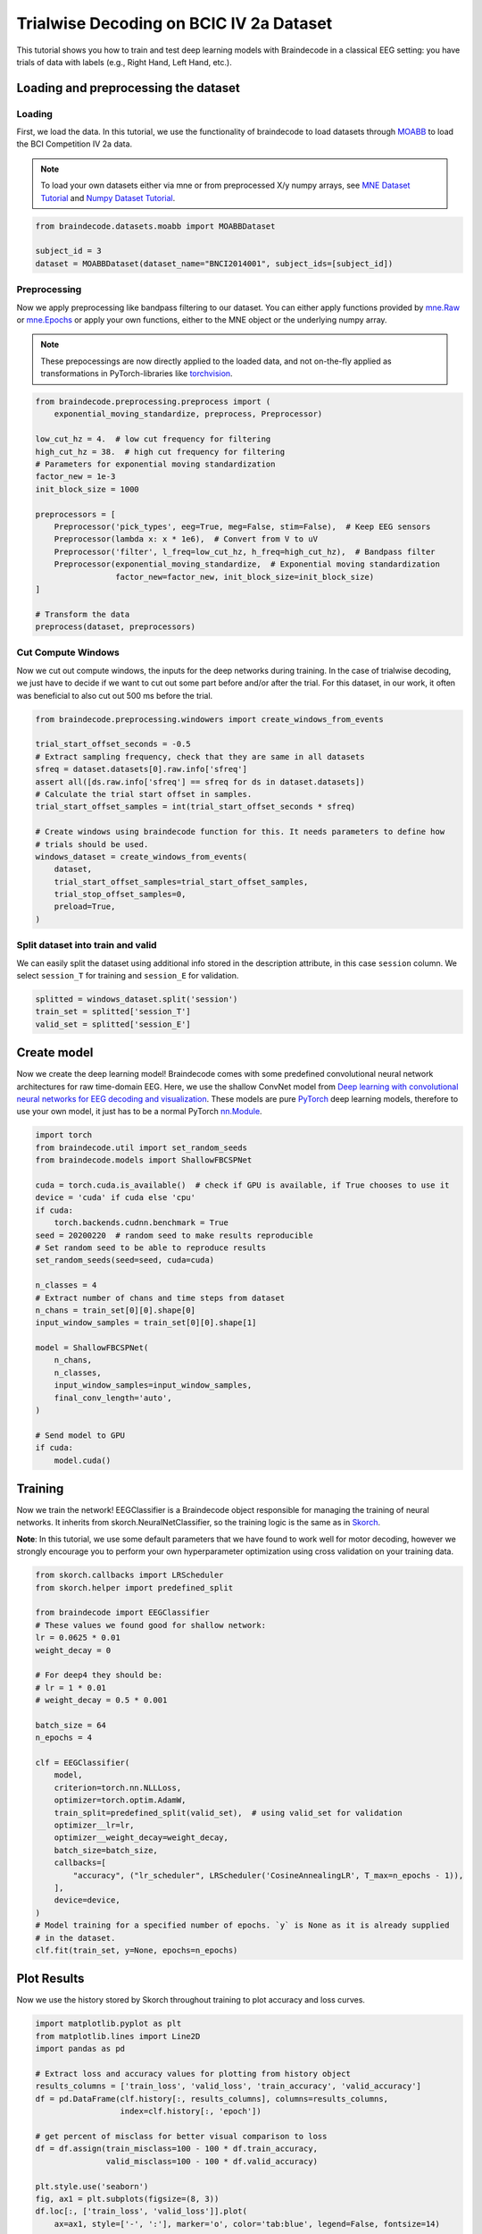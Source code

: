 
.. DO NOT EDIT.
.. THIS FILE WAS AUTOMATICALLY GENERATED BY SPHINX-GALLERY.
.. TO MAKE CHANGES, EDIT THE SOURCE PYTHON FILE:
.. "auto_examples/plot_bcic_iv_2a_moabb_trial.py"
.. LINE NUMBERS ARE GIVEN BELOW.

.. only:: html

    .. note::
        :class: sphx-glr-download-link-note

        Click :ref:`here <sphx_glr_download_auto_examples_plot_bcic_iv_2a_moabb_trial.py>`
        to download the full example code

.. rst-class:: sphx-glr-example-title

.. _sphx_glr_auto_examples_plot_bcic_iv_2a_moabb_trial.py:


Trialwise Decoding on BCIC IV 2a Dataset
========================================

This tutorial shows you how to train and test deep learning models with
Braindecode in a classical EEG setting: you have trials of data with
labels (e.g., Right Hand, Left Hand, etc.).

.. GENERATED FROM PYTHON SOURCE LINES 12-15

Loading and preprocessing the dataset
-------------------------------------


.. GENERATED FROM PYTHON SOURCE LINES 18-21

Loading
~~~~~~~


.. GENERATED FROM PYTHON SOURCE LINES 24-35

First, we load the data. In this tutorial, we use the functionality of
braindecode to load datasets through
`MOABB <https://github.com/NeuroTechX/moabb>`__ to load the BCI
Competition IV 2a data.

.. note::
   To load your own datasets either via mne or from
   preprocessed X/y numpy arrays, see `MNE Dataset
   Tutorial <./plot_mne_dataset_example.html>`__ and `Numpy Dataset
   Tutorial <./plot_custom_dataset_example.html>`__.


.. GENERATED FROM PYTHON SOURCE LINES 35-42

.. code-block:: default


    from braindecode.datasets.moabb import MOABBDataset

    subject_id = 3
    dataset = MOABBDataset(dataset_name="BNCI2014001", subject_ids=[subject_id])






.. rst-class:: sphx-glr-script-out

 Out:

 .. code-block:: none

    48 events found
    Event IDs: [1 2 3 4]
    48 events found
    Event IDs: [1 2 3 4]
    48 events found
    Event IDs: [1 2 3 4]
    48 events found
    Event IDs: [1 2 3 4]
    48 events found
    Event IDs: [1 2 3 4]
    48 events found
    Event IDs: [1 2 3 4]
    48 events found
    Event IDs: [1 2 3 4]
    48 events found
    Event IDs: [1 2 3 4]
    48 events found
    Event IDs: [1 2 3 4]
    48 events found
    Event IDs: [1 2 3 4]
    48 events found
    Event IDs: [1 2 3 4]
    48 events found
    Event IDs: [1 2 3 4]




.. GENERATED FROM PYTHON SOURCE LINES 43-46

Preprocessing
~~~~~~~~~~~~~


.. GENERATED FROM PYTHON SOURCE LINES 49-62

Now we apply preprocessing like bandpass filtering to our dataset. You
can either apply functions provided by
`mne.Raw <https://mne.tools/stable/generated/mne.io.Raw.html>`__ or
`mne.Epochs <https://mne.tools/0.11/generated/mne.Epochs.html#mne.Epochs>`__
or apply your own functions, either to the MNE object or the underlying
numpy array.

.. note::
   These prepocessings are now directly applied to the loaded
   data, and not on-the-fly applied as transformations in
   PyTorch-libraries like
   `torchvision <https://pytorch.org/docs/stable/torchvision/index.html>`__.


.. GENERATED FROM PYTHON SOURCE LINES 62-84

.. code-block:: default


    from braindecode.preprocessing.preprocess import (
        exponential_moving_standardize, preprocess, Preprocessor)

    low_cut_hz = 4.  # low cut frequency for filtering
    high_cut_hz = 38.  # high cut frequency for filtering
    # Parameters for exponential moving standardization
    factor_new = 1e-3
    init_block_size = 1000

    preprocessors = [
        Preprocessor('pick_types', eeg=True, meg=False, stim=False),  # Keep EEG sensors
        Preprocessor(lambda x: x * 1e6),  # Convert from V to uV
        Preprocessor('filter', l_freq=low_cut_hz, h_freq=high_cut_hz),  # Bandpass filter
        Preprocessor(exponential_moving_standardize,  # Exponential moving standardization
                     factor_new=factor_new, init_block_size=init_block_size)
    ]

    # Transform the data
    preprocess(dataset, preprocessors)






.. rst-class:: sphx-glr-script-out

 Out:

 .. code-block:: none

    Filtering raw data in 1 contiguous segment
    Setting up band-pass filter from 4 - 38 Hz

    FIR filter parameters
    ---------------------
    Designing a one-pass, zero-phase, non-causal bandpass filter:
    - Windowed time-domain design (firwin) method
    - Hamming window with 0.0194 passband ripple and 53 dB stopband attenuation
    - Lower passband edge: 4.00
    - Lower transition bandwidth: 2.00 Hz (-6 dB cutoff frequency: 3.00 Hz)
    - Upper passband edge: 38.00 Hz
    - Upper transition bandwidth: 9.50 Hz (-6 dB cutoff frequency: 42.75 Hz)
    - Filter length: 413 samples (1.652 sec)

    Filtering raw data in 1 contiguous segment
    Setting up band-pass filter from 4 - 38 Hz

    FIR filter parameters
    ---------------------
    Designing a one-pass, zero-phase, non-causal bandpass filter:
    - Windowed time-domain design (firwin) method
    - Hamming window with 0.0194 passband ripple and 53 dB stopband attenuation
    - Lower passband edge: 4.00
    - Lower transition bandwidth: 2.00 Hz (-6 dB cutoff frequency: 3.00 Hz)
    - Upper passband edge: 38.00 Hz
    - Upper transition bandwidth: 9.50 Hz (-6 dB cutoff frequency: 42.75 Hz)
    - Filter length: 413 samples (1.652 sec)

    Filtering raw data in 1 contiguous segment
    Setting up band-pass filter from 4 - 38 Hz

    FIR filter parameters
    ---------------------
    Designing a one-pass, zero-phase, non-causal bandpass filter:
    - Windowed time-domain design (firwin) method
    - Hamming window with 0.0194 passband ripple and 53 dB stopband attenuation
    - Lower passband edge: 4.00
    - Lower transition bandwidth: 2.00 Hz (-6 dB cutoff frequency: 3.00 Hz)
    - Upper passband edge: 38.00 Hz
    - Upper transition bandwidth: 9.50 Hz (-6 dB cutoff frequency: 42.75 Hz)
    - Filter length: 413 samples (1.652 sec)

    Filtering raw data in 1 contiguous segment
    Setting up band-pass filter from 4 - 38 Hz

    FIR filter parameters
    ---------------------
    Designing a one-pass, zero-phase, non-causal bandpass filter:
    - Windowed time-domain design (firwin) method
    - Hamming window with 0.0194 passband ripple and 53 dB stopband attenuation
    - Lower passband edge: 4.00
    - Lower transition bandwidth: 2.00 Hz (-6 dB cutoff frequency: 3.00 Hz)
    - Upper passband edge: 38.00 Hz
    - Upper transition bandwidth: 9.50 Hz (-6 dB cutoff frequency: 42.75 Hz)
    - Filter length: 413 samples (1.652 sec)

    Filtering raw data in 1 contiguous segment
    Setting up band-pass filter from 4 - 38 Hz

    FIR filter parameters
    ---------------------
    Designing a one-pass, zero-phase, non-causal bandpass filter:
    - Windowed time-domain design (firwin) method
    - Hamming window with 0.0194 passband ripple and 53 dB stopband attenuation
    - Lower passband edge: 4.00
    - Lower transition bandwidth: 2.00 Hz (-6 dB cutoff frequency: 3.00 Hz)
    - Upper passband edge: 38.00 Hz
    - Upper transition bandwidth: 9.50 Hz (-6 dB cutoff frequency: 42.75 Hz)
    - Filter length: 413 samples (1.652 sec)

    Filtering raw data in 1 contiguous segment
    Setting up band-pass filter from 4 - 38 Hz

    FIR filter parameters
    ---------------------
    Designing a one-pass, zero-phase, non-causal bandpass filter:
    - Windowed time-domain design (firwin) method
    - Hamming window with 0.0194 passband ripple and 53 dB stopband attenuation
    - Lower passband edge: 4.00
    - Lower transition bandwidth: 2.00 Hz (-6 dB cutoff frequency: 3.00 Hz)
    - Upper passband edge: 38.00 Hz
    - Upper transition bandwidth: 9.50 Hz (-6 dB cutoff frequency: 42.75 Hz)
    - Filter length: 413 samples (1.652 sec)

    Filtering raw data in 1 contiguous segment
    Setting up band-pass filter from 4 - 38 Hz

    FIR filter parameters
    ---------------------
    Designing a one-pass, zero-phase, non-causal bandpass filter:
    - Windowed time-domain design (firwin) method
    - Hamming window with 0.0194 passband ripple and 53 dB stopband attenuation
    - Lower passband edge: 4.00
    - Lower transition bandwidth: 2.00 Hz (-6 dB cutoff frequency: 3.00 Hz)
    - Upper passband edge: 38.00 Hz
    - Upper transition bandwidth: 9.50 Hz (-6 dB cutoff frequency: 42.75 Hz)
    - Filter length: 413 samples (1.652 sec)

    Filtering raw data in 1 contiguous segment
    Setting up band-pass filter from 4 - 38 Hz

    FIR filter parameters
    ---------------------
    Designing a one-pass, zero-phase, non-causal bandpass filter:
    - Windowed time-domain design (firwin) method
    - Hamming window with 0.0194 passband ripple and 53 dB stopband attenuation
    - Lower passband edge: 4.00
    - Lower transition bandwidth: 2.00 Hz (-6 dB cutoff frequency: 3.00 Hz)
    - Upper passband edge: 38.00 Hz
    - Upper transition bandwidth: 9.50 Hz (-6 dB cutoff frequency: 42.75 Hz)
    - Filter length: 413 samples (1.652 sec)

    Filtering raw data in 1 contiguous segment
    Setting up band-pass filter from 4 - 38 Hz

    FIR filter parameters
    ---------------------
    Designing a one-pass, zero-phase, non-causal bandpass filter:
    - Windowed time-domain design (firwin) method
    - Hamming window with 0.0194 passband ripple and 53 dB stopband attenuation
    - Lower passband edge: 4.00
    - Lower transition bandwidth: 2.00 Hz (-6 dB cutoff frequency: 3.00 Hz)
    - Upper passband edge: 38.00 Hz
    - Upper transition bandwidth: 9.50 Hz (-6 dB cutoff frequency: 42.75 Hz)
    - Filter length: 413 samples (1.652 sec)

    Filtering raw data in 1 contiguous segment
    Setting up band-pass filter from 4 - 38 Hz

    FIR filter parameters
    ---------------------
    Designing a one-pass, zero-phase, non-causal bandpass filter:
    - Windowed time-domain design (firwin) method
    - Hamming window with 0.0194 passband ripple and 53 dB stopband attenuation
    - Lower passband edge: 4.00
    - Lower transition bandwidth: 2.00 Hz (-6 dB cutoff frequency: 3.00 Hz)
    - Upper passband edge: 38.00 Hz
    - Upper transition bandwidth: 9.50 Hz (-6 dB cutoff frequency: 42.75 Hz)
    - Filter length: 413 samples (1.652 sec)

    Filtering raw data in 1 contiguous segment
    Setting up band-pass filter from 4 - 38 Hz

    FIR filter parameters
    ---------------------
    Designing a one-pass, zero-phase, non-causal bandpass filter:
    - Windowed time-domain design (firwin) method
    - Hamming window with 0.0194 passband ripple and 53 dB stopband attenuation
    - Lower passband edge: 4.00
    - Lower transition bandwidth: 2.00 Hz (-6 dB cutoff frequency: 3.00 Hz)
    - Upper passband edge: 38.00 Hz
    - Upper transition bandwidth: 9.50 Hz (-6 dB cutoff frequency: 42.75 Hz)
    - Filter length: 413 samples (1.652 sec)

    Filtering raw data in 1 contiguous segment
    Setting up band-pass filter from 4 - 38 Hz

    FIR filter parameters
    ---------------------
    Designing a one-pass, zero-phase, non-causal bandpass filter:
    - Windowed time-domain design (firwin) method
    - Hamming window with 0.0194 passband ripple and 53 dB stopband attenuation
    - Lower passband edge: 4.00
    - Lower transition bandwidth: 2.00 Hz (-6 dB cutoff frequency: 3.00 Hz)
    - Upper passband edge: 38.00 Hz
    - Upper transition bandwidth: 9.50 Hz (-6 dB cutoff frequency: 42.75 Hz)
    - Filter length: 413 samples (1.652 sec)





.. GENERATED FROM PYTHON SOURCE LINES 85-88

Cut Compute Windows
~~~~~~~~~~~~~~~~~~~


.. GENERATED FROM PYTHON SOURCE LINES 91-97

Now we cut out compute windows, the inputs for the deep networks during
training. In the case of trialwise decoding, we just have to decide if
we want to cut out some part before and/or after the trial. For this
dataset, in our work, it often was beneficial to also cut out 500 ms
before the trial.


.. GENERATED FROM PYTHON SOURCE LINES 97-117

.. code-block:: default


    from braindecode.preprocessing.windowers import create_windows_from_events

    trial_start_offset_seconds = -0.5
    # Extract sampling frequency, check that they are same in all datasets
    sfreq = dataset.datasets[0].raw.info['sfreq']
    assert all([ds.raw.info['sfreq'] == sfreq for ds in dataset.datasets])
    # Calculate the trial start offset in samples.
    trial_start_offset_samples = int(trial_start_offset_seconds * sfreq)

    # Create windows using braindecode function for this. It needs parameters to define how
    # trials should be used.
    windows_dataset = create_windows_from_events(
        dataset,
        trial_start_offset_samples=trial_start_offset_samples,
        trial_stop_offset_samples=0,
        preload=True,
    )






.. rst-class:: sphx-glr-script-out

 Out:

 .. code-block:: none

    Used Annotations descriptions: ['feet', 'left_hand', 'right_hand', 'tongue']
    Adding metadata with 4 columns
    Replacing existing metadata with 4 columns
    48 matching events found
    No baseline correction applied
    0 projection items activated
    Loading data for 48 events and 1125 original time points ...
    0 bad epochs dropped
    Used Annotations descriptions: ['feet', 'left_hand', 'right_hand', 'tongue']
    Adding metadata with 4 columns
    Replacing existing metadata with 4 columns
    48 matching events found
    No baseline correction applied
    0 projection items activated
    Loading data for 48 events and 1125 original time points ...
    0 bad epochs dropped
    Used Annotations descriptions: ['feet', 'left_hand', 'right_hand', 'tongue']
    Adding metadata with 4 columns
    Replacing existing metadata with 4 columns
    48 matching events found
    No baseline correction applied
    0 projection items activated
    Loading data for 48 events and 1125 original time points ...
    0 bad epochs dropped
    Used Annotations descriptions: ['feet', 'left_hand', 'right_hand', 'tongue']
    Adding metadata with 4 columns
    Replacing existing metadata with 4 columns
    48 matching events found
    No baseline correction applied
    0 projection items activated
    Loading data for 48 events and 1125 original time points ...
    0 bad epochs dropped
    Used Annotations descriptions: ['feet', 'left_hand', 'right_hand', 'tongue']
    Adding metadata with 4 columns
    Replacing existing metadata with 4 columns
    48 matching events found
    No baseline correction applied
    0 projection items activated
    Loading data for 48 events and 1125 original time points ...
    0 bad epochs dropped
    Used Annotations descriptions: ['feet', 'left_hand', 'right_hand', 'tongue']
    Adding metadata with 4 columns
    Replacing existing metadata with 4 columns
    48 matching events found
    No baseline correction applied
    0 projection items activated
    Loading data for 48 events and 1125 original time points ...
    0 bad epochs dropped
    Used Annotations descriptions: ['feet', 'left_hand', 'right_hand', 'tongue']
    Adding metadata with 4 columns
    Replacing existing metadata with 4 columns
    48 matching events found
    No baseline correction applied
    0 projection items activated
    Loading data for 48 events and 1125 original time points ...
    0 bad epochs dropped
    Used Annotations descriptions: ['feet', 'left_hand', 'right_hand', 'tongue']
    Adding metadata with 4 columns
    Replacing existing metadata with 4 columns
    48 matching events found
    No baseline correction applied
    0 projection items activated
    Loading data for 48 events and 1125 original time points ...
    0 bad epochs dropped
    Used Annotations descriptions: ['feet', 'left_hand', 'right_hand', 'tongue']
    Adding metadata with 4 columns
    Replacing existing metadata with 4 columns
    48 matching events found
    No baseline correction applied
    0 projection items activated
    Loading data for 48 events and 1125 original time points ...
    0 bad epochs dropped
    Used Annotations descriptions: ['feet', 'left_hand', 'right_hand', 'tongue']
    Adding metadata with 4 columns
    Replacing existing metadata with 4 columns
    48 matching events found
    No baseline correction applied
    0 projection items activated
    Loading data for 48 events and 1125 original time points ...
    0 bad epochs dropped
    Used Annotations descriptions: ['feet', 'left_hand', 'right_hand', 'tongue']
    Adding metadata with 4 columns
    Replacing existing metadata with 4 columns
    48 matching events found
    No baseline correction applied
    0 projection items activated
    Loading data for 48 events and 1125 original time points ...
    0 bad epochs dropped
    Used Annotations descriptions: ['feet', 'left_hand', 'right_hand', 'tongue']
    Adding metadata with 4 columns
    Replacing existing metadata with 4 columns
    48 matching events found
    No baseline correction applied
    0 projection items activated
    Loading data for 48 events and 1125 original time points ...
    0 bad epochs dropped




.. GENERATED FROM PYTHON SOURCE LINES 118-121

Split dataset into train and valid
~~~~~~~~~~~~~~~~~~~~~~~~~~~~~~~~~~


.. GENERATED FROM PYTHON SOURCE LINES 124-128

We can easily split the dataset using additional info stored in the
description attribute, in this case ``session`` column. We select
``session_T`` for training and ``session_E`` for validation.


.. GENERATED FROM PYTHON SOURCE LINES 128-134

.. code-block:: default


    splitted = windows_dataset.split('session')
    train_set = splitted['session_T']
    valid_set = splitted['session_E']









.. GENERATED FROM PYTHON SOURCE LINES 135-138

Create model
------------


.. GENERATED FROM PYTHON SOURCE LINES 141-150

Now we create the deep learning model! Braindecode comes with some
predefined convolutional neural network architectures for raw
time-domain EEG. Here, we use the shallow ConvNet model from `Deep
learning with convolutional neural networks for EEG decoding and
visualization <https://arxiv.org/abs/1703.05051>`__. These models are
pure `PyTorch <https://pytorch.org>`__ deep learning models, therefore
to use your own model, it just has to be a normal PyTorch
`nn.Module <https://pytorch.org/docs/stable/nn.html#torch.nn.Module>`__.


.. GENERATED FROM PYTHON SOURCE LINES 150-180

.. code-block:: default


    import torch
    from braindecode.util import set_random_seeds
    from braindecode.models import ShallowFBCSPNet

    cuda = torch.cuda.is_available()  # check if GPU is available, if True chooses to use it
    device = 'cuda' if cuda else 'cpu'
    if cuda:
        torch.backends.cudnn.benchmark = True
    seed = 20200220  # random seed to make results reproducible
    # Set random seed to be able to reproduce results
    set_random_seeds(seed=seed, cuda=cuda)

    n_classes = 4
    # Extract number of chans and time steps from dataset
    n_chans = train_set[0][0].shape[0]
    input_window_samples = train_set[0][0].shape[1]

    model = ShallowFBCSPNet(
        n_chans,
        n_classes,
        input_window_samples=input_window_samples,
        final_conv_length='auto',
    )

    # Send model to GPU
    if cuda:
        model.cuda()









.. GENERATED FROM PYTHON SOURCE LINES 181-184

Training
--------


.. GENERATED FROM PYTHON SOURCE LINES 187-192

Now we train the network! EEGClassifier is a Braindecode object
responsible for managing the training of neural networks. It inherits
from skorch.NeuralNetClassifier, so the training logic is the same as in
`Skorch <https://skorch.readthedocs.io/en/stable/>`__.


.. GENERATED FROM PYTHON SOURCE LINES 195-200

**Note**: In this tutorial, we use some default parameters that we
have found to work well for motor decoding, however we strongly
encourage you to perform your own hyperparameter optimization using
cross validation on your training data.


.. GENERATED FROM PYTHON SOURCE LINES 200-234

.. code-block:: default


    from skorch.callbacks import LRScheduler
    from skorch.helper import predefined_split

    from braindecode import EEGClassifier
    # These values we found good for shallow network:
    lr = 0.0625 * 0.01
    weight_decay = 0

    # For deep4 they should be:
    # lr = 1 * 0.01
    # weight_decay = 0.5 * 0.001

    batch_size = 64
    n_epochs = 4

    clf = EEGClassifier(
        model,
        criterion=torch.nn.NLLLoss,
        optimizer=torch.optim.AdamW,
        train_split=predefined_split(valid_set),  # using valid_set for validation
        optimizer__lr=lr,
        optimizer__weight_decay=weight_decay,
        batch_size=batch_size,
        callbacks=[
            "accuracy", ("lr_scheduler", LRScheduler('CosineAnnealingLR', T_max=n_epochs - 1)),
        ],
        device=device,
    )
    # Model training for a specified number of epochs. `y` is None as it is already supplied
    # in the dataset.
    clf.fit(train_set, y=None, epochs=n_epochs)






.. rst-class:: sphx-glr-script-out

 Out:

 .. code-block:: none

      epoch    train_accuracy    train_loss    valid_accuracy    valid_loss      lr     dur
    -------  ----------------  ------------  ----------------  ------------  ------  ------
          1            [36m0.2500[0m        [32m1.5847[0m            [35m0.2500[0m        [31m6.7661[0m  0.0006  5.3363
          2            0.2500        [32m1.2392[0m            0.2500        [31m6.5273[0m  0.0005  5.1818
          3            [36m0.2535[0m        [32m1.0972[0m            0.2500        [31m5.3363[0m  0.0002  5.3162
          4            [36m0.2569[0m        [32m1.0797[0m            0.2500        [31m4.1063[0m  0.0000  4.9895

    <class 'braindecode.classifier.EEGClassifier'>[initialized](
      module_=ShallowFBCSPNet(
        (ensuredims): Ensure4d()
        (dimshuffle): Expression(expression=transpose_time_to_spat) 
        (conv_time): Conv2d(1, 40, kernel_size=(25, 1), stride=(1, 1))
        (conv_spat): Conv2d(40, 40, kernel_size=(1, 22), stride=(1, 1), bias=False)
        (bnorm): BatchNorm2d(40, eps=1e-05, momentum=0.1, affine=True, track_running_stats=True)
        (conv_nonlin_exp): Expression(expression=square) 
        (pool): AvgPool2d(kernel_size=(75, 1), stride=(15, 1), padding=0)
        (pool_nonlin_exp): Expression(expression=safe_log) 
        (drop): Dropout(p=0.5, inplace=False)
        (conv_classifier): Conv2d(40, 4, kernel_size=(69, 1), stride=(1, 1))
        (softmax): LogSoftmax(dim=1)
        (squeeze): Expression(expression=squeeze_final_output) 
      ),
    )



.. GENERATED FROM PYTHON SOURCE LINES 235-238

Plot Results
------------


.. GENERATED FROM PYTHON SOURCE LINES 241-244

Now we use the history stored by Skorch throughout training to plot
accuracy and loss curves.


.. GENERATED FROM PYTHON SOURCE LINES 244-281

.. code-block:: default


    import matplotlib.pyplot as plt
    from matplotlib.lines import Line2D
    import pandas as pd

    # Extract loss and accuracy values for plotting from history object
    results_columns = ['train_loss', 'valid_loss', 'train_accuracy', 'valid_accuracy']
    df = pd.DataFrame(clf.history[:, results_columns], columns=results_columns,
                      index=clf.history[:, 'epoch'])

    # get percent of misclass for better visual comparison to loss
    df = df.assign(train_misclass=100 - 100 * df.train_accuracy,
                   valid_misclass=100 - 100 * df.valid_accuracy)

    plt.style.use('seaborn')
    fig, ax1 = plt.subplots(figsize=(8, 3))
    df.loc[:, ['train_loss', 'valid_loss']].plot(
        ax=ax1, style=['-', ':'], marker='o', color='tab:blue', legend=False, fontsize=14)

    ax1.tick_params(axis='y', labelcolor='tab:blue', labelsize=14)
    ax1.set_ylabel("Loss", color='tab:blue', fontsize=14)

    ax2 = ax1.twinx()  # instantiate a second axes that shares the same x-axis

    df.loc[:, ['train_misclass', 'valid_misclass']].plot(
        ax=ax2, style=['-', ':'], marker='o', color='tab:red', legend=False)
    ax2.tick_params(axis='y', labelcolor='tab:red', labelsize=14)
    ax2.set_ylabel("Misclassification Rate [%]", color='tab:red', fontsize=14)
    ax2.set_ylim(ax2.get_ylim()[0], 85)  # make some room for legend
    ax1.set_xlabel("Epoch", fontsize=14)

    # where some data has already been plotted to ax
    handles = []
    handles.append(Line2D([0], [0], color='black', linewidth=1, linestyle='-', label='Train'))
    handles.append(Line2D([0], [0], color='black', linewidth=1, linestyle=':', label='Valid'))
    plt.legend(handles, [h.get_label() for h in handles], fontsize=14)
    plt.tight_layout()



.. image:: /auto_examples/images/sphx_glr_plot_bcic_iv_2a_moabb_trial_001.png
    :alt: plot bcic iv 2a moabb trial
    :class: sphx-glr-single-img






.. rst-class:: sphx-glr-timing

   **Total running time of the script:** ( 0 minutes  32.158 seconds)

**Estimated memory usage:**  1103 MB


.. _sphx_glr_download_auto_examples_plot_bcic_iv_2a_moabb_trial.py:


.. only :: html

 .. container:: sphx-glr-footer
    :class: sphx-glr-footer-example



  .. container:: sphx-glr-download sphx-glr-download-python

     :download:`Download Python source code: plot_bcic_iv_2a_moabb_trial.py <plot_bcic_iv_2a_moabb_trial.py>`



  .. container:: sphx-glr-download sphx-glr-download-jupyter

     :download:`Download Jupyter notebook: plot_bcic_iv_2a_moabb_trial.ipynb <plot_bcic_iv_2a_moabb_trial.ipynb>`


.. only:: html

 .. rst-class:: sphx-glr-signature

    `Gallery generated by Sphinx-Gallery <https://sphinx-gallery.github.io>`_
